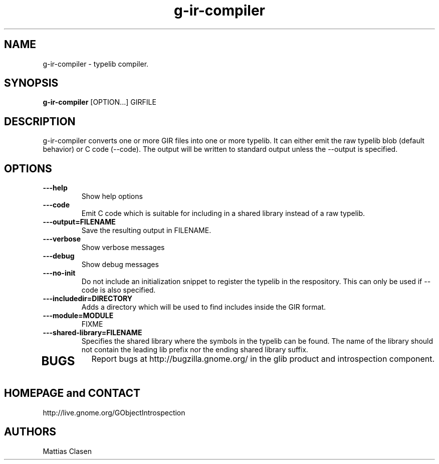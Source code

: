 .TH "g-ir-compiler" 1
.SH NAME
g-ir-compiler \- typelib compiler.
.SH SYNOPSIS
.B g-ir-compiler
[OPTION...] GIRFILE
.SH DESCRIPTION
g-ir-compiler converts one or more GIR files into one or more typelib. 
It can either emit the raw typelib blob (default behavior) or C code
(--code). The output will be written to standard output unless the --output 
is specified.
.SH OPTIONS
.TP
.B \---help
Show help options
.TP
.B \, ---code
Emit C code which is suitable for including in a shared library instead
of a raw typelib.
.TP
.B \, ---output=FILENAME
Save the resulting output in FILENAME.
.TP
.B \---verbose                       
Show verbose messages
.TP
.B \---debug                       
Show debug messages
.TP
.B \---no-init
Do not include an initialization snippet to register the typelib in the
respository. This can only be used if --code is also specified.
.TP
.B \---includedir=DIRECTORY
Adds a directory which will be used to find includes inside the GIR format.
.TP
.B \---module=MODULE
FIXME
.TP
.B \---shared-library=FILENAME
Specifies the shared library where the symbols in the typelib can be found.
The name of the library should not contain the leading lib prefix nor
the ending shared library suffix.
.TP
.SH BUGS
Report bugs at http://bugzilla.gnome.org/ in the glib product and
introspection component.
.SH HOMEPAGE and CONTACT
http://live.gnome.org/GObjectIntrospection
.SH AUTHORS
Mattias Clasen
